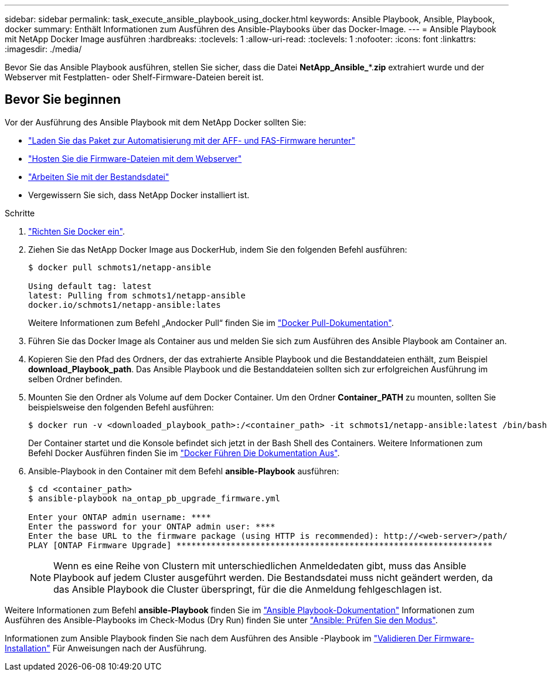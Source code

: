 ---
sidebar: sidebar 
permalink: task_execute_ansible_playbook_using_docker.html 
keywords: Ansible Playbook, Ansible, Playbook, docker 
summary: Enthält Informationen zum Ausführen des Ansible-Playbooks über das Docker-Image. 
---
= Ansible Playbook mit NetApp Docker Image ausführen
:hardbreaks:
:toclevels: 1
:allow-uri-read: 
:toclevels: 1
:nofooter: 
:icons: font
:linkattrs: 
:imagesdir: ./media/


[role="lead"]
Bevor Sie das Ansible Playbook ausführen, stellen Sie sicher, dass die Datei *NetApp_Ansible_**.*zip* extrahiert wurde und der Webserver mit Festplatten- oder Shelf-Firmware-Dateien bereit ist.



== Bevor Sie beginnen

Vor der Ausführung des Ansible Playbook mit dem NetApp Docker sollten Sie:

* link:task_update_AFF_FAS_firmware.html["Laden Sie das Paket zur Automatisierung mit der AFF- und FAS-Firmware herunter"]
* link:task_hosting_firmware_files_using_web_server.html["Hosten Sie die Firmware-Dateien mit dem Webserver"]
* link:concept_working_with_inventory_file.html["Arbeiten Sie mit der Bestandsdatei"]
* Vergewissern Sie sich, dass NetApp Docker installiert ist.


.Schritte
. link:https://docs.docker.com/get-started/["Richten Sie Docker ein"^].
. Ziehen Sie das NetApp Docker Image aus DockerHub, indem Sie den folgenden Befehl ausführen:
+
[listing]
----
$ docker pull schmots1/netapp-ansible

Using default tag: latest
latest: Pulling from schmots1/netapp-ansible
docker.io/schmots1/netapp-ansible:lates
----
+
Weitere Informationen zum Befehl „Andocker Pull“ finden Sie im link:https://docs.docker.com/engine/reference/commandline/pull/["Docker Pull-Dokumentation"^].

. Führen Sie das Docker Image als Container aus und melden Sie sich zum Ausführen des Ansible Playbook am Container an.
. Kopieren Sie den Pfad des Ordners, der das extrahierte Ansible Playbook und die Bestanddateien enthält, zum Beispiel *download_Playbook_path*. Das Ansible Playbook und die Bestanddateien sollten sich zur erfolgreichen Ausführung im selben Ordner befinden.
. Mounten Sie den Ordner als Volume auf dem Docker Container. Um den Ordner *Container_PATH* zu mounten, sollten Sie beispielsweise den folgenden Befehl ausführen:
+
[listing]
----
$ docker run -v <downloaded_playbook_path>:/<container_path> -it schmots1/netapp-ansible:latest /bin/bash
----
+
Der Container startet und die Konsole befindet sich jetzt in der Bash Shell des Containers. Weitere Informationen zum Befehl Docker Ausführen finden Sie im link:https://docs.docker.com/engine/reference/run/["Docker Führen Die Dokumentation Aus"^].

. Ansible-Playbook in den Container mit dem Befehl *ansible-Playbook* ausführen:
+
[listing]
----
$ cd <container_path>
$ ansible-playbook na_ontap_pb_upgrade_firmware.yml
 
Enter your ONTAP admin username: ****
Enter the password for your ONTAP admin user: ****
Enter the base URL to the firmware package (using HTTP is recommended): http://<web-server>/path/
PLAY [ONTAP Firmware Upgrade] ****************************************************************
----
+

NOTE: Wenn es eine Reihe von Clustern mit unterschiedlichen Anmeldedaten gibt, muss das Ansible Playbook auf jedem Cluster ausgeführt werden. Die Bestandsdatei muss nicht geändert werden, da das Ansible Playbook die Cluster überspringt, für die die Anmeldung fehlgeschlagen ist.



Weitere Informationen zum Befehl *ansible-Playbook* finden Sie im link:https://docs.ansible.com/ansible/latest/cli/ansible-playbook.html["Ansible Playbook-Dokumentation"^] Informationen zum Ausführen des Ansible-Playbooks im Check-Modus (Dry Run) finden Sie unter link:https://docs.ansible.com/ansible/latest/user_guide/playbooks_checkmode.html["Ansible: Prüfen Sie den Modus"^].

Informationen zum Ansible Playbook finden Sie nach dem Ausführen des Ansible -Playbook im link:task_validate_firmware_installation.html["Validieren Der Firmware-Installation"] Für Anweisungen nach der Ausführung.
